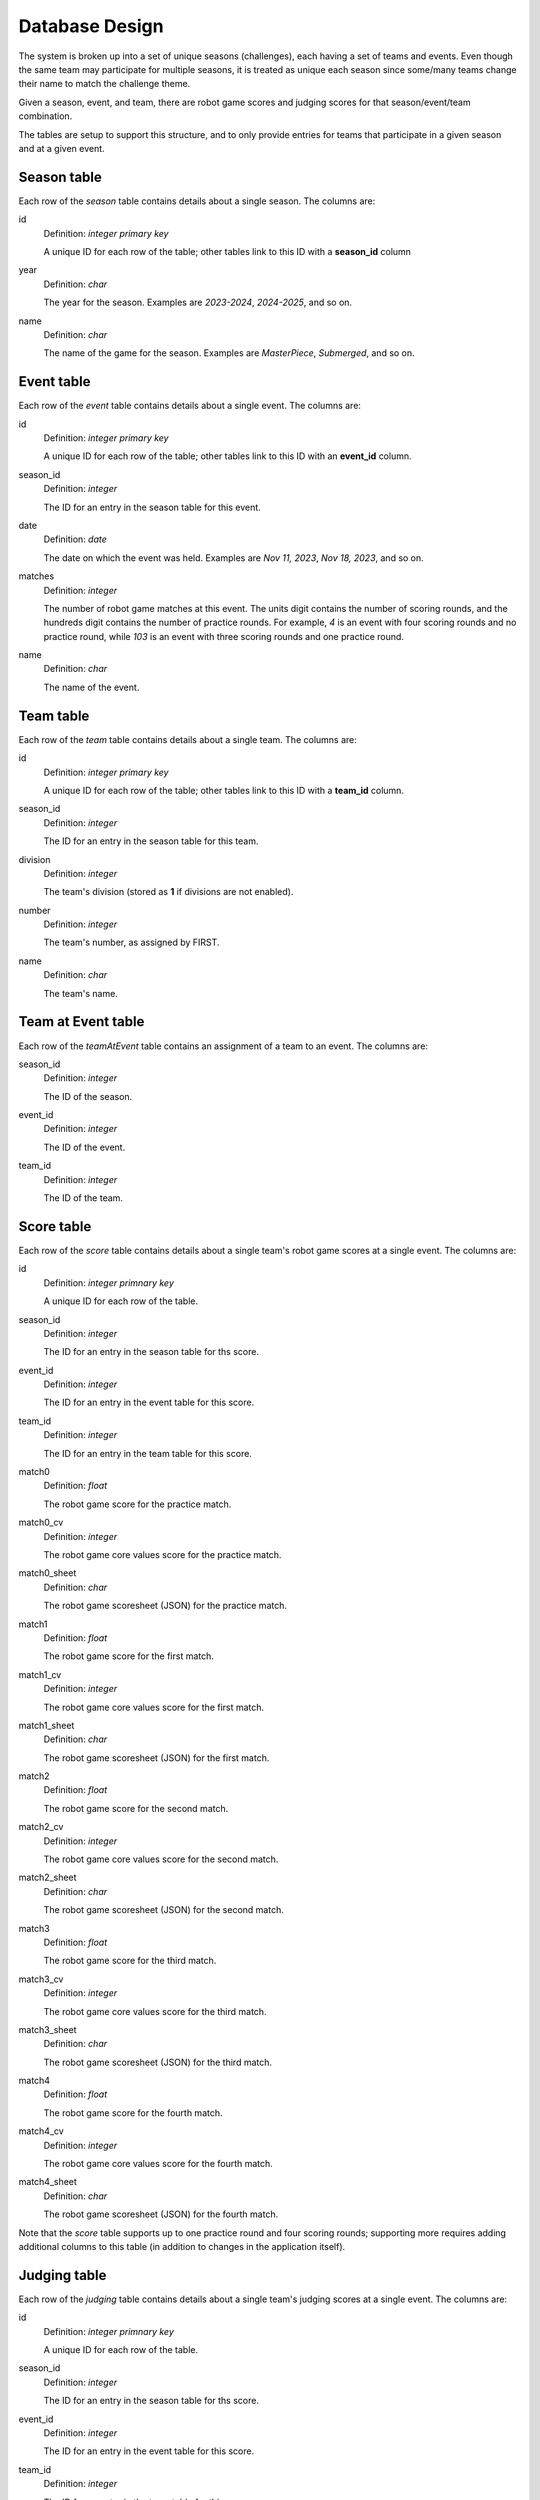 ..
   Copyright (c) 2024 Brian Kircher

   Open Source Software; you can modify and/or share it under the terms of BSD
   license file in the root directory of this project.

Database Design
===============

The system is broken up into a set of unique seasons (challenges), each having
a set of teams and events.  Even though the same team may participate for
multiple seasons, it is treated as unique each season since some/many teams
change their name to match the challenge theme.

Given a season, event, and team, there are robot game scores and judging
scores for that season/event/team combination.

The tables are setup to support this structure, and to only provide entries
for teams that participate in a given season and at a given event.


Season table
------------

Each row of the *season* table contains details about a single season.  The
columns are:

id
    Definition: *integer primary key*

    A unique ID for each row of the table; other tables link to this ID with a
    **season_id** column

year
    Definition: *char*

    The year for the season.  Examples are *2023-2024*, *2024-2025*, and so on.

name
    Definition: *char*

    The name of the game for the season.  Examples are *MasterPiece*,
    *Submerged*, and so on.


Event table
-----------

Each row of the *event* table contains details about a single event.  The
columns are:

id
    Definition: *integer primary key*

    A unique ID for each row of the table; other tables link to this ID with an
    **event_id** column.

season_id
    Definition: *integer*

    The ID for an entry in the season table for this event.

date
    Definition: *date*

    The date on which the event was held.  Examples are *Nov 11, 2023*,
    *Nov 18, 2023*, and so on.

matches
    Definition: *integer*

    The number of robot game matches at this event. The units digit contains
    the number of scoring rounds, and the hundreds digit contains the number of
    practice rounds. For example, *4* is an event with four scoring rounds and
    no practice round, while *103* is an event with three scoring rounds and
    one practice round.

name
    Definition: *char*

    The name of the event.


Team table
----------

Each row of the *team* table contains details about a single team.  The columns
are:

id
    Definition: *integer primary key*

    A unique ID for each row of the table; other tables link to this ID with a
    **team_id** column.

season_id
    Definition: *integer*

    The ID for an entry in the season table for this team.

division
    Definition: *integer*

    The team's division (stored as **1** if divisions are not enabled).

number
    Definition: *integer*

    The team's number, as assigned by FIRST.

name
    Definition: *char*

    The team's name.


Team at Event table
-------------------

Each row of the *teamAtEvent* table contains an assignment of a team to an
event. The columns are:

season_id
    Definition: *integer*

    The ID of the season.

event_id
    Definition: *integer*

    The ID of the event.

team_id
    Definition: *integer*

    The ID of the team.


Score table
-----------

Each row of the *score* table contains details about a single team's robot game
scores at a single event.  The columns are:

id
    Definition: *integer primnary key*

    A unique ID for each row of the table.

season_id
    Definition: *integer*

    The ID for an entry in the season table for ths score.

event_id
    Definition: *integer*

    The ID for an entry in the event table for this score.

team_id
    Definition: *integer*

    The ID for an entry in the team table for this score.

match0
    Definition: *float*

    The robot game score for the practice match.

match0_cv
    Definition: *integer*

    The robot game core values score for the practice match.

match0_sheet
    Definition: *char*

    The robot game scoresheet (JSON) for the practice match.

match1
    Definition: *float*

    The robot game score for the first match.

match1_cv
    Definition: *integer*

    The robot game core values score for the first match.

match1_sheet
    Definition: *char*

    The robot game scoresheet (JSON) for the first match.

match2
    Definition: *float*

    The robot game score for the second match.

match2_cv
    Definition: *integer*

    The robot game core values score for the second match.

match2_sheet
    Definition: *char*

    The robot game scoresheet (JSON) for the second match.

match3
    Definition: *float*

    The robot game score for the third match.

match3_cv
    Definition: *integer*

    The robot game core values score for the third match.

match3_sheet
    Definition: *char*

    The robot game scoresheet (JSON) for the third match.

match4
    Definition: *float*

    The robot game score for the fourth match.

match4_cv
    Definition: *integer*

    The robot game core values score for the fourth match.

match4_sheet
    Definition: *char*

    The robot game scoresheet (JSON) for the fourth match.

Note that the *score* table supports up to one practice round and four scoring
rounds; supporting more requires adding additional columns to this table (in
addition to changes in the application itself).


Judging table
-------------

Each row of the *judging* table contains details about a single team's judging
scores at a single event.  The columns are:

id
    Definition: *integer primnary key*

    A unique ID for each row of the table.

season_id
    Definition: *integer*

    The ID for an entry in the season table for ths score.

event_id
    Definition: *integer*

    The ID for an entry in the event table for this score.

team_id
    Definition: *integer*

    The ID for an entry in the team table for this score.

project
    Definition: *integer*

    The innovation project score.

robot_design
    Definition: *integer*

    The robot design score.

core_values
    Definition: *integer*

    The core values score.

rubric
    Definition: *char*

    The judging rubric (JSON).


Users table
-----------

Each row of the *user* table contains details about a single user.  The columns
are:

id
    Definition: *integer primnary key*

    A unique ID for each row of the table.

name
    Definition: *char*

    The user's name.

password
    Definition: *char*

    The user's password, hashed.

admin
    Definition: *integer*

    *True* if the user has the *admin* role.

host
    Definition: *integer*

    *True* if the user has the *host* role.

judge
    Definition: *integer*

    *True* if the user has the *judge* role.

referee
    Definition: *integer*

    *True* if the user has the *referee* role.

timekeeper
    Definition: *integer*

    *True* if the user has the *timekeeper* role.